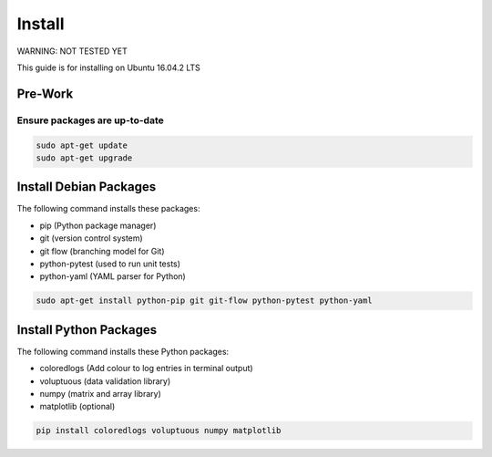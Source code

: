 #######
Install
#######

WARNING: NOT TESTED YET

This guide is for installing on Ubuntu 16.04.2 LTS

********
Pre-Work
********

Ensure packages are up-to-date
==============================

.. code-block:: text

  sudo apt-get update
  sudo apt-get upgrade

***********************
Install Debian Packages
***********************

The following command installs these packages:

- pip (Python package manager)
- git (version control system)
- git flow (branching model for Git)
- python-pytest (used to run unit tests)
- python-yaml (YAML parser for Python)

.. code-block:: text

  sudo apt-get install python-pip git git-flow python-pytest python-yaml

***********************
Install Python Packages
***********************

The following command installs these Python packages:

- coloredlogs (Add colour to log entries in terminal output)
- voluptuous (data validation library)
- numpy (matrix and array library)
- matplotlib (optional)

.. code-block:: text

  pip install coloredlogs voluptuous numpy matplotlib
